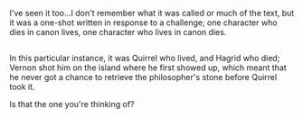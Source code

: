 :PROPERTIES:
:Author: Avaday_Daydream
:Score: 4
:DateUnix: 1481677703.0
:DateShort: 2016-Dec-14
:END:

I've seen it too...I don't remember what it was called or much of the text, but it was a one-shot written in response to a challenge; one character who dies in canon lives, one character who lives in canon dies.

** 
   :PROPERTIES:
   :CUSTOM_ID: section
   :END:
In this particular instance, it was Quirrel who lived, and Hagrid who died; Vernon shot him on the island where he first showed up, which meant that he never got a chance to retrieve the philosopher's stone before Quirrel took it.

Is that the one you're thinking of?